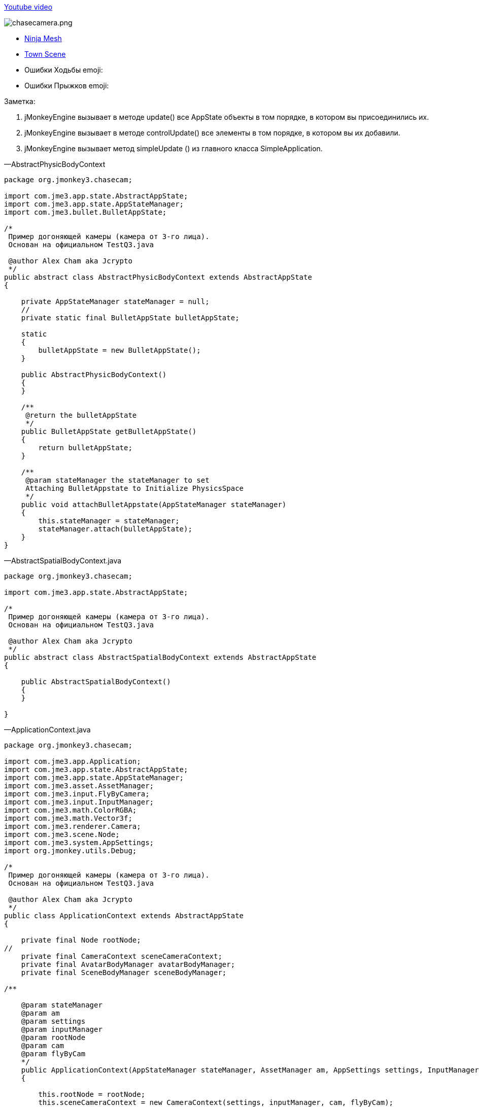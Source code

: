 
link:http://www.youtube.com/watch?v=dXGfecvI1Sk[Youtube video]


image:jme3/beginner/chasecamera.png[chasecamera.png,with="",height=""]


*  link:https://code.google.com/p/jmonkeyengine/source/browse/#svn%2Ftrunk%2Fengine%2Ftest-data%2FModels%2FNinja[Ninja Mesh]
*  link:http://jmonkeyengine.googlecode.com/svn/trunk/engine/town.zip[Town Scene]

*  Ошибки Ходьбы emoji:
*  Ошибки Прыжков emoji:

Заметка:


.  jMonkeyEngine вызывает в методе update() все AppState объекты в том порядке, в котором вы присоединились их.
.  jMonkeyEngine вызывает в методе controlUpdate() все элементы в том порядке, в котором вы их добавили.
.  jMonkeyEngine вызывает метод simpleUpdate () из главного класса SimpleApplication.

—AbstractPhysicBodyContext


[source,java]

----

package org.jmonkey3.chasecam;

import com.jme3.app.state.AbstractAppState;
import com.jme3.app.state.AppStateManager;
import com.jme3.bullet.BulletAppState;

/*
 Пример догоняющей камеры (камера от 3-го лица).
 Основан на официальном TestQ3.java

 @author Alex Cham aka Jcrypto
 */
public abstract class AbstractPhysicBodyContext extends AbstractAppState
{

    private AppStateManager stateManager = null;
    //
    private static final BulletAppState bulletAppState;

    static
    {
        bulletAppState = new BulletAppState();
    }

    public AbstractPhysicBodyContext()
    {
    }

    /**
     @return the bulletAppState
     */
    public BulletAppState getBulletAppState()
    {
        return bulletAppState;
    }

    /**
     @param stateManager the stateManager to set
     Attaching BulletAppstate to Initialize PhysicsSpace
     */
    public void attachBulletAppstate(AppStateManager stateManager)
    {
        this.stateManager = stateManager;
        stateManager.attach(bulletAppState);
    }
}

----

—AbstractSpatialBodyContext.java


[source,java]

----

package org.jmonkey3.chasecam;

import com.jme3.app.state.AbstractAppState;

/*
 Пример догоняющей камеры (камера от 3-го лица).
 Основан на официальном TestQ3.java

 @author Alex Cham aka Jcrypto
 */
public abstract class AbstractSpatialBodyContext extends AbstractAppState
{

    public AbstractSpatialBodyContext()
    {
    }
    
}

----

—ApplicationContext.java


[source,java]

----

package org.jmonkey3.chasecam;

import com.jme3.app.Application;
import com.jme3.app.state.AbstractAppState;
import com.jme3.app.state.AppStateManager;
import com.jme3.asset.AssetManager;
import com.jme3.input.FlyByCamera;
import com.jme3.input.InputManager;
import com.jme3.math.ColorRGBA;
import com.jme3.math.Vector3f;
import com.jme3.renderer.Camera;
import com.jme3.scene.Node;
import com.jme3.system.AppSettings;
import org.jmonkey.utils.Debug;

/*
 Пример догоняющей камеры (камера от 3-го лица).
 Основан на официальном TestQ3.java

 @author Alex Cham aka Jcrypto
 */
public class ApplicationContext extends AbstractAppState
{

    private final Node rootNode;
//
    private final CameraContext sceneCameraContext;
    private final AvatarBodyManager avatarBodyManager;
    private final SceneBodyManager sceneBodyManager;

/**
    
    @param stateManager
    @param am
    @param settings
    @param inputManager
    @param rootNode
    @param cam
    @param flyByCam 
    */
    public ApplicationContext(AppStateManager stateManager, AssetManager am, AppSettings settings, InputManager inputManager, Node rootNode, Camera cam, FlyByCamera flyByCam)
    {

        this.rootNode = rootNode;
        this.sceneCameraContext = new CameraContext(settings, inputManager, cam, flyByCam);
        this.sceneBodyManager = new SceneBodyManager(stateManager, am, rootNode);
        this.avatarBodyManager = new AvatarBodyManager(am, rootNode, sceneCameraContext);
    }

    @Override
    public void initialize(AppStateManager stateManager, Application app)
    {
        //super.initialize(stateManager, app);
        //TODO: initialize your AppState, e.g. attach spatials to rootNode
        //this is called on the OpenGL thread after the AppState has been attached

//
        stateManager.attach(this.sceneCameraContext);
        stateManager.attach(this.sceneBodyManager);//initialize physic spacein constructor
        stateManager.attach(this.avatarBodyManager);
        //
        Debug.showNodeAxes(app.getAssetManager(), this.rootNode, 1024.0f);
        Debug.attachWireFrameDebugGrid(app.getAssetManager(), rootNode, Vector3f.ZERO, 2048, ColorRGBA.DarkGray);
    }

    @Override
    public void update(float tpf)
    {

    }
}

----

—AvatarAnimationEventListener.java


[source,java]

----

package org.jmonkey3.chasecam;

import com.jme3.animation.AnimChannel;
import com.jme3.animation.AnimControl;
import com.jme3.animation.AnimEventListener;
import com.jme3.app.Application;
import com.jme3.app.state.AbstractAppState;
import com.jme3.app.state.AppStateManager;
import com.jme3.bullet.objects.PhysicsCharacter;
import com.jme3.scene.Spatial;

/*
 Пример догоняющей камеры (камера от 3-го лица).
 Основан на официальном TestQ3.java

 @author Alex Cham aka Jcrypto
 */
public class AvatarAnimationEventListener extends AbstractAppState implements AnimEventListener
{

    private final AnimChannel channel;
    private final AnimControl control;
    private final PlayerInputActionListener pial;
    private final AvatarAnimationHelper animHelper;
    private final PhysicsCharacter physicBody;
/**
    
    @param pial
    @param pc
    @param avatarMesh 
    */
    public AvatarAnimationEventListener(PlayerInputActionListener pial, PhysicsCharacter pc, Spatial avatarMesh)
    {
        this.pial = pial;
        this.control = avatarMesh.getControl(AnimControl.class);
        assert (this.control != null);
        this.channel = this.control.createChannel();
        this.physicBody = pc;
        this.animHelper = new AvatarAnimationHelper(this.physicBody, this.channel);
    }

    @Override
    public void initialize(AppStateManager stateManager, Application app)
    {
        this.control.addListener(this);
        this.channel.setAnim("Idle1");
        this.channel.setSpeed(0.5f);
    }

    public void onAnimCycleDone(AnimControl control, AnimChannel channel, String animName)
    {
        //throw new UnsupportedOperationException("Not supported yet."); //Чтобы изменить тело, сгенерированных методов, выберите " инструменты" | Templates.
    }

    public void onAnimChange(AnimControl control, AnimChannel channel, String animName)
    {
        //throw new UnsupportedOperationException("Not supported yet."); //Чтобы изменить тело, сгенерированных методов, выберите " инструменты" | Templates.

    }

    /**
     @return the channel
     */
    protected AnimChannel getChannel()
    {
        return channel;
    }

    /**
     @return the control
     */
    protected AnimControl getControl()
    {
        return control;
    }

    /**
     * @return the animHelper
     */
    protected AvatarAnimationHelper getAnimHelper()
    {
        return animHelper;
    }
}

----

—AvatarAnimationHelper.java


[source,java]

----

package org.jmonkey3.chasecam;

import com.jme3.animation.AnimChannel;
import com.jme3.animation.LoopMode;
import com.jme3.bullet.objects.PhysicsCharacter;

/*
 Пример догоняющей камеры (камера от 3-го лица).
 Основан на официальном TestQ3.java

 @author Alex Cham aka Jcrypto
 */
public class AvatarAnimationHelper
{

    private final AnimChannel animChannel;
    private final PhysicsCharacter physicBody;
/**
    
    @param pc
    @param ac 
    */
    public AvatarAnimationHelper(PhysicsCharacter pc, AnimChannel ac)
    {
        this.animChannel = ac;
        this.physicBody = pc;
    }

    protected void idle()
    {
        animChannel.setAnim("Idle1");
        animChannel.setSpeed(0.5f);
    }

    protected boolean forward(boolean pressed)
    {
        if (pressed)
        {
            if (this.physicBody.onGround())
            {
                animChannel.setAnim("Walk");
                animChannel.setSpeed(AvatarConstants.FORWARD_MOVE_SPEED * 2f);
                animChannel.setLoopMode(LoopMode.Loop);
            }
            return true;
        } else
        {
            idle();
            return false;
        }
        //throw new UnsupportedOperationException("Not supported yet."); //Чтобы изменить тело, сгенерированных методов, выберите " инструменты" | Templates.
    }

    protected boolean backward(boolean pressed)
    {
        if (pressed)
        {
            return true;
        } else
        {
            return false;
        }
    }

    protected boolean rightward(boolean pressed)
    {
        if (pressed)
        {
            return true;
        } else
        {
            return false;
        }
    }

    protected boolean leftward(boolean pressed)
    {
        if (pressed)
        {
            return true;
        } else
        {
            return false;
        }
    }

    protected boolean jump(boolean pressed)
    {
            if (pressed)
            {
                if (this.physicBody.onGround())
                {
                    animChannel.setAnim("HighJump");
                    animChannel.setSpeed(AvatarConstants.FORWARD_MOVE_SPEED / 1.8f);
                    animChannel.setLoopMode(LoopMode.DontLoop);
                    //
                    this.physicBody.jump();
                }
                return true;
            } else
            {
                return false;
            }
    }
}

----

—AvatarBodyManager.java


[source,java]

----

package org.jmonkey3.chasecam;

import com.jme3.app.Application;
import com.jme3.app.state.AppStateManager;
import com.jme3.asset.AssetManager;
import com.jme3.bullet.control.BetterCharacterControl;
import com.jme3.bullet.objects.PhysicsCharacter;
import com.jme3.input.ChaseCamera;
import com.jme3.input.InputManager;
import com.jme3.renderer.Camera;
import com.jme3.scene.Node;
import org.jmonkey.utils.Debug;

/*
 Пример догоняющей камеры (камера от 3-го лица).
 Основан на официальном TestQ3.java

 @author Alex Cham aka Jcrypto
 */
public class AvatarBodyManager extends AbstractPhysicBodyContext
{

    private InputManager inputManager;
    private final Node rootNode;
    //
    private final CameraContext cc;
    private final Camera cam;
    private final ChaseCamera chaseCam;
    //
    private final AvatarPhysicBodyContext apbc;
    private final AvatarSpatialBodyContext asbc;
    //
    private final PhysicsCharacter physicBody;
    private final Node avatar;
    private final BetterCharacterControl bcc;
    //

    private final PlayerInputActionListener playerInputListener;

/**
    
    @param am
    @param rootNode
    @param cc 
    */
    public AvatarBodyManager(AssetManager am, Node rootNode, CameraContext cc)
    {

        //
        this.rootNode = rootNode;
        //
        this.asbc = new AvatarSpatialBodyContext(am, rootNode);
        this.apbc = new AvatarPhysicBodyContext();
        //
        this.physicBody = apbc.getPhysicBody();

        this.avatar = asbc.getAvatar();
        this.bcc = new BetterCharacterControl(AvatarConstants.COLLISION_SHAPE_RADIUS, AvatarConstants.COLLISION_SHAPE_RADIUS * 2, AvatarConstants.PHYSIC_BODY_MASS);
        //
        this.playerInputListener = new PlayerInputActionListener(this.physicBody, this.asbc.getAvatarMesh());
        //
        this.cc = cc;
        this.cam = cc.getCam();
        this.chaseCam = cc.getChaseCam();
    }

    @Override
    public void initialize(AppStateManager stateManager, Application app)
    {
        //TODO: initialize your AppState, e.g. attach spatials to rootNode
        //this is called on the OpenGL thread after the AppState has been attached
        
        stateManager.attach(this.asbc);
        stateManager.attach(this.apbc);
        stateManager.attach(this.playerInputListener);


//
        this.avatar.addControl(new AvatarBodyMoveControl(playerInputListener, physicBody, cam));
        this.avatar.addControl(chaseCam);
        this.avatar.addControl(bcc);

        //DEBUG
        Debug.showNodeAxes(app.getAssetManager(), avatar, 4);
        getBulletAppState().getPhysicsSpace().enableDebug(app.getAssetManager());
    }



    @Override
    public void update(float tpf)
    {
        //assert (sceneCameraContext != null);

        //correctDirectionVectors(cam.getDirection(), cam.getLeft());

    }
}

----

—AvatarBodyMoveControl.java


[source,java]

----

package org.jmonkey3.chasecam;

import com.jme3.bullet.control.BetterCharacterControl;
import com.jme3.bullet.objects.PhysicsCharacter;
import com.jme3.math.Vector3f;
import com.jme3.renderer.Camera;
import com.jme3.renderer.RenderManager;
import com.jme3.renderer.ViewPort;
import com.jme3.scene.control.AbstractControl;

/*
 Пример догоняющей камеры (камера от 3-го лица).
 Основан на официальном TestQ3.java

 @author Alex Cham aka Jcrypto
 */
public class AvatarBodyMoveControl extends AbstractControl
{
    private final Camera cam;
    private final PhysicsCharacter physicBody;
    private final PlayerInputActionListener pial;
/**
    
    @param pial
    @param physicBody
    @param cam 
    */
    public AvatarBodyMoveControl(PlayerInputActionListener pial, PhysicsCharacter physicBody, Camera cam)
    {
        this.pial = pial;
        this.physicBody = physicBody;
        this.cam = cam;
    }
    private final Vector3f walkDirection = new Vector3f();
    
    @Override
    protected void controlUpdate(float tpf)
    {
        //throw new UnsupportedOperationException("Not supported yet."); //Чтобы изменить тело, сгенерированных методов, выберите " инструменты"s | Templates.
        correctDirectionVectors();
    }

    @Override
    protected void controlRender(RenderManager rm, ViewPort vp)
    {
        //throw new UnsupportedOperationException("Not supported yet."); //Чтобы изменить тело, сгенерированных методов, выберите " инструменты" | Templates.
    }

    
        /**

     @param camDir
     @param camLeft
     */
    public void correctDirectionVectors()
    {
//        assert (camDir != null);
//        assert (camLeft != null);
//        assert (walkDirection != null);
        //Affect forward, backward move speed 0.6f lower - 1.0f faster
        Vector3f camDirVector = cam.getDirection().clone().multLocal(AvatarConstants.FORWARD_MOVE_SPEED);
        //Affect left, right move speed 0.6f lower - 1.0f faster
        Vector3f camLeftVector = cam.getLeft().clone().multLocal(AvatarConstants.SIDEWARD_MOVE_SPEED);

        walkDirection.set(0, 0, 0);//критические
        if (pial.isLeftward())
        {
            walkDirection.addLocal(camLeftVector);
        }
        if (pial.isRightward())
        {
            walkDirection.addLocal(camLeftVector.negate());
        }
        if (pial.isForward())
        {
            walkDirection.addLocal(camDirVector);
        }
        if (pial.isBackward())
        {
            //@TODO Ошибка при направлении камеры (0, -n, 0) - характеристики лететь вверх ;)
            walkDirection.addLocal(camDirVector.negate());
        }
        physicBody.setWalkDirection(walkDirection);//Critical



        //Избегайте вибрации
        spatial.setLocalTranslation(physicBody.getPhysicsLocation());
        //Translate Node accordingly
        spatial.getControl(BetterCharacterControl.class).warp(physicBody.getPhysicsLocation());
        //Поверните узел соответственно на камеру
        spatial.getControl(
                BetterCharacterControl.class).setViewDirection(
                cam.getDirection().negate());

    }
}


----

—AvatarConstants.java


[source,java]

----

package org.jmonkey3.chasecam;

/*
 Пример догоняющей камеры (камера от 3-го лица).
 Основан на официальном TestQ3.java

 @author Alex Cham aka Jcrypto
 */
public class AvatarConstants
{
    public static final float COLLISION_SHAPE_CENTERAL_POINT = 0.0f;
    public static final float COLLISION_SHAPE_RADIUS = 4.0f;
    //
    public static final float PHYSIC_BODY_MASS = 1.0f;
    public static float FORWARD_MOVE_SPEED = 0.8f;
    public static float SIDEWARD_MOVE_SPEED = 0.6f;
}

----

—AvatarPhysicBodyContext.java


[source,java]

----

package org.jmonkey3.chasecam;

import com.jme3.app.Application;
import com.jme3.app.state.AppStateManager;
import com.jme3.bullet.collision.shapes.SphereCollisionShape;
import com.jme3.bullet.objects.PhysicsCharacter;
import com.jme3.math.Vector3f;

/*
 Пример догоняющей камеры (камера от 3-го лица).
 Основан на официальном TestQ3.java

 @author Alex Cham aka Jcrypto
 */
public class AvatarPhysicBodyContext extends AbstractPhysicBodyContext
{



    private final PhysicsCharacter physicBody;

    
    public AvatarPhysicBodyContext()
    {

        this.physicBody = new PhysicsCharacter(new SphereCollisionShape(AvatarConstants.COLLISION_SHAPE_RADIUS), .01f);

    }



    @Override
    public void initialize(AppStateManager stateManager, Application app)
    {
//
        assert (getBulletAppState() != null);
        System.out.println(this.getClass().getName() + ".getBulletAppState().hashCode() = " + getBulletAppState().hashCode());

//
        this.physicBody.setJumpSpeed(32);
        this.physicBody.setFallSpeed(32);
        this.physicBody.setGravity(32);
        this.physicBody.setPhysicsLocation(new Vector3f(0, 10, 0));
        //
        getBulletAppState().getPhysicsSpace().add(this.physicBody);

    }

    @Override
    public void update(float tpf)
    {
    }

    @Override
    public void cleanup()
    {
        super.cleanup();
    }

    /**
     @return the physicBody
     */
    public PhysicsCharacter getPhysicBody()
    {
        return this.physicBody;
    }
}

----

—AvatarSpatialBodyContext.java


[source,java]

----

package org.jmonkey3.chasecam;

import com.jme3.app.Application;
import com.jme3.app.state.AppStateManager;
import com.jme3.asset.AssetManager;
import com.jme3.math.Vector3f;
import com.jme3.scene.Node;
import com.jme3.scene.Spatial;

/*
 Пример догоняющей камеры (камера от 3-го лица).
 Основан на официальном TestQ3.java

 @author Alex Cham aka Jcrypto
 */
public class AvatarSpatialBodyContext extends AbstractSpatialBodyContext
{
   
    //
    private final Node rootNode;
    //
    private final Node avatar;
    private final Spatial avatarMesh;
    private final Vector3f correction;
/**
    
    @param am
    @param rootNode 
    */    
    public AvatarSpatialBodyContext(AssetManager am, Node rootNode)
    {
        this.rootNode = rootNode;
        //
        this.avatar = new Node();
        this.avatarMesh = am.loadModel("Models/Ninja/Ninja.mesh.xml");
        this.correction = new Vector3f(
                0,
                AvatarConstants.COLLISION_SHAPE_CENTERAL_POINT - AvatarConstants.COLLISION_SHAPE_RADIUS,
                0);
    }
    
    @Override
    public void initialize(AppStateManager stateManager, Application app)
    {
        
        
        this.avatarMesh.setLocalScale(new Vector3f(0.05f, 0.05f, 0.05f));//Проблема с весом?
        this.avatarMesh.setLocalTranslation(this.correction);
        this.avatar.attachChild(this.avatarMesh);
        this.rootNode.attachChild(this.avatar);

        //super.initialize(stateManager, app); //Чтобы изменить тело, сгенерированных методов, выберите " инструменты" | Templates.
    }

    /**
     @return the avatar
     */
    public Node getAvatar()
    {
        return avatar;
    }

    /**
     * @return the avatarMesh
     */
    public Spatial getAvatarMesh()
    {
        return avatarMesh;
    }
}

----

—CameraContext.java


[source,java]

----

package org.jmonkey3.chasecam;

import com.jme3.app.Application;
import com.jme3.app.state.AbstractAppState;
import com.jme3.app.state.AppStateManager;
import com.jme3.input.ChaseCamera;
import com.jme3.input.FlyByCamera;
import com.jme3.input.InputManager;
import com.jme3.renderer.Camera;
import com.jme3.system.AppSettings;

/*
 Пример догоняющей камеры (камера от 3-го лица).
 Основан на официальном TestQ3.java

 @author Alex Cham aka Jcrypto
 */
public class CameraContext extends AbstractAppState
{

    private final AppSettings settings;
    private final InputManager inputManager;
    /*
     http://hub.jmonkeyengine.org/javadoc/com/jme3/renderer/Camera.html
     public class Camera
     extends java.lang.Object
     implements Savable, java.lang.Cloneable
    
     Width and height are set to the current Application's settings.getWidth() and settings.getHeight() values.
     Frustum Perspective:
     Frame of view angle of 45Â° along the Y axis
     Aspect ratio of width divided by height
     Near view plane of 1 wu
     Far view plane of 1000 wu
     Start location at (0f, 0f, 10f).
     Start direction is looking at the origin.
     */
    private final Camera cam;
    /*
     http://hub.jmonkeyengine.org/javadoc/com/jme3/input/ChaseCamera.html
     public class ChaseCamera
     extends java.lang.Object
     implements ActionListener, AnalogListener, Control
         
     Камера, которая следует за spatial и может поворачиваться с помощью мыши
     Создает догоняющую камеру и регистрирует сигнал, если вы используете этот 
     конструктор, вы должны прикрепить камеру позади к spatial сделав 
     spatial.addControl(chaseCamera);
     */
    private final ChaseCamera chaseCam;
    private final FlyByCamera flyByCam;

/**
    
    @param settings
    @param inputManager
    @param cam
    @param flyByCam 
    */
    public CameraContext(AppSettings settings, InputManager inputManager, Camera cam, FlyByCamera flyByCam)
    {

        assert (settings != null);
        this.settings = settings;
        assert (inputManager != null);
        this.inputManager = inputManager;
        assert (cam != null);
        this.cam = cam;
        assert (flyByCam != null);
        this.flyByCam = flyByCam;
        this.chaseCam = new ChaseCamera(this.cam, this.inputManager);
    }

    @Override
    public void initialize(AppStateManager stateManager, Application app)
    {
        super.initialize(stateManager, app);
        //СДЕЛАТЬ: инициализируйте AppState, например, прикрепить spatials к rootNode
        //это называется на OpenGL thread после AppState был прикреплен
        
        this.cam.setFrustumPerspective(116.0f, (settings.getWidth() / settings.getHeight()), 1.0f, 2000.0f);
        //this.flyByCam.setMoveSpeed(100);
        this.flyByCam.setEnabled(false);
    }

    /**
     @return the cam
     */
    public Camera getCam()
    {
        return cam;
    }

    /**
     @return the chaseCam
     */
    public ChaseCamera getChaseCam()
    {
        return chaseCam;
    }
}

----

—PlayerInputActionListener.java


[source,java]

----

package org.jmonkey3.chasecam;

import com.jme3.app.Application;
import com.jme3.app.state.AbstractAppState;
import com.jme3.app.state.AppStateManager;
import com.jme3.bullet.objects.PhysicsCharacter;
import com.jme3.input.KeyInput;
import com.jme3.input.controls.ActionListener;
import com.jme3.input.controls.KeyTrigger;
import com.jme3.scene.Spatial;

/*
 Пример догоняющей камеры (камера от 3-го лица).
 Основан на официальном TestQ3.java

 @author Alex Cham aka Jcrypto
 */
public class PlayerInputActionListener extends AbstractAppState implements ActionListener
{

    private final PhysicsCharacter physicBody;
//
    private boolean leftward = false;
    private boolean rightward = false;
    private boolean forward = false;
    private boolean backward = false;
    private boolean jump = false;
    private final AvatarAnimationEventListener aael;
/**
    
    @param pc
    @param avatar 
    */
    public PlayerInputActionListener(PhysicsCharacter pc, Spatial avatar)
    {
        this.physicBody = pc;
        this.aael = new AvatarAnimationEventListener(this, this.physicBody, avatar);
    }

    @Override
    public void initialize(AppStateManager stateManager, Application app)
    {
        stateManager.attach(this.aael);
        //
        app.getInputManager().addMapping("LEFTWARD", new KeyTrigger(KeyInput.KEY_A));
        app.getInputManager().addMapping("RIGHTWARD", new KeyTrigger(KeyInput.KEY_D));
        app.getInputManager().addMapping("FORWARD", new KeyTrigger(KeyInput.KEY_W));
        app.getInputManager().addMapping("BACKWARD", new KeyTrigger(KeyInput.KEY_S));
        app.getInputManager().addMapping("JUMP", new KeyTrigger(KeyInput.KEY_SPACE));
        app.getInputManager().addListener(this, "LEFTWARD");
        app.getInputManager().addListener(this, "RIGHTWARD");
        app.getInputManager().addListener(this, "FORWARD");
        app.getInputManager().addListener(this, "BACKWARD");
        app.getInputManager().addListener(this, "JUMP");
        //
    }

    /**
     @param binding
     @param keyPressed
     @param tpf
     */
    public void onAction(String binding, boolean keyPressed, float tpf)
    {

        if (binding.equals("LEFTWARD"))
        {
            
            this.leftward = this.aael.getAnimHelper().leftward(keyPressed);
            
        } else if (binding.equals("RIGHTWARD"))
        {
            
            this.rightward = this.aael.getAnimHelper().rightward(keyPressed);
        
        } else if (binding.equals("FORWARD"))
        {
            
            this.forward = this.aael.getAnimHelper().forward(keyPressed);
        
        } else if (binding.equals("BACKWARD"))
        {

                this.backward = this.aael.getAnimHelper().backward(keyPressed);

        } else if (binding.equals("JUMP"))
        {

            this.jump = this.aael.getAnimHelper().jump(keyPressed);
            
        }
    }

    /**
     @return the leftward
     */
    public boolean isLeftward()
    {
        return this.leftward;
    }

    /**
     @return the rightward
     */
    public boolean isRightward()
    {
        return this.rightward;
    }

    /**
     @return the forward
     */
    public boolean isForward()
    {
        return this.forward;
    }

    /**
     @return the backward
     */
    public boolean isBackward()
    {
        return this.backward;
    }

    /**
     @return the jump
     */
    public boolean isJump()
    {
        return this.jump;
    }
}

----

—SceneBodyManager.java


[source,java]

----

package org.jmonkey3.chasecam;

import com.jme3.app.Application;
import com.jme3.app.state.AppStateManager;
import com.jme3.asset.AssetManager;
import com.jme3.scene.Node;

/*
 Пример догоняющей камеры (камера от 3-го лица).
 Основан на официальном TestQ3.java

 @author Alex Cham aka Jcrypto
 */
public class SceneBodyManager extends AbstractPhysicBodyContext
{

    private final ScenePhysicBodyContext spbc;
    private final SceneSpatialBodyContext ssbc;

/**
    
    @param stateManager
    @param am
    @param rootNode 
    */
    public SceneBodyManager(AppStateManager stateManager, AssetManager am, Node rootNode)
    {


        this.ssbc = new SceneSpatialBodyContext(am, rootNode);
        this.spbc = new ScenePhysicBodyContext(ssbc.getScene());
    }

    @Override
    public void initialize(AppStateManager stateManager, Application app)
    {

        //PhysicsSpace Initialization
        attachBulletAppstate(stateManager);
//
        stateManager.attach(this.ssbc);
        stateManager.attach(this.spbc);

    }
}

----

—ScenePhysicBodyContext.java


[source,java]

----

package org.jmonkey3.chasecam;

import com.jme3.app.Application;
import com.jme3.app.state.AppStateManager;
import com.jme3.bullet.control.RigidBodyControl;
import com.jme3.scene.Node;

/*
 Пример догоняющей камеры (камера от 3-го лица).
 Основан на официальном TestQ3.java

 @author Alex Cham aka Jcrypto
 */
public class ScenePhysicBodyContext extends AbstractPhysicBodyContext
{
    private final RigidBodyControl rigidBodyControl;
    private final Node scene;

/**
    
    @param scene 
    */
    public ScenePhysicBodyContext(Node scene)
    {
        this.scene = scene;
        this.rigidBodyControl = new RigidBodyControl(.0f);       
    }


    @Override
    public void initialize(AppStateManager stateManager, Application app)
    {
        //
        //Add scene to PhysicsSpace
        System.out.println(this.getClass().getName() + ".getBulletAppState().hashCode() = " + getBulletAppState().hashCode());
        scene.addControl(rigidBodyControl);
        getBulletAppState().getPhysicsSpace().addAll(scene);
    }

}

----

—SceneSpatialBodyContext.java


[source,java]

----

package org.jmonkey3.chasecam;

import com.jme3.app.Application;
import com.jme3.app.state.AppStateManager;
import com.jme3.asset.AssetManager;
import com.jme3.asset.plugins.ZipLocator;
import com.jme3.light.AmbientLight;
import com.jme3.light.DirectionalLight;
import com.jme3.math.Vector3f;
import com.jme3.scene.Node;

/*
 Пример догоняющей камеры (камера от 3-го лица).
 Основан на официальном TestQ3.java

 @author Alex Cham aka Jcrypto
 */
public class SceneSpatialBodyContext extends AbstractSpatialBodyContext
{

    private final Node rootNode;
    //
    private final Node scene;
    private AmbientLight ambient;
    private DirectionalLight sun;
/**
    
    @param am
    @param rootNode 
    */
    public SceneSpatialBodyContext(AssetManager am, Node rootNode)
    {
        this.rootNode = rootNode;
        //
        am.registerLocator("town.zip", ZipLocator.class);
        this.scene = (Node) am.loadModel("main.scene");
        this.ambient = new AmbientLight();
        this.sun = new DirectionalLight();
    }

    @Override
    public void initialize(AppStateManager stateManager, Application app)
    {
        //Main Scene loading

        this.scene.setLocalScale(0.1f);
        this.scene.scale(32.0f);
        //
        this.sun.setDirection(new Vector3f(1.4f, -1.4f, -1.4f));
        this.scene.setLocalTranslation(Vector3f.ZERO);
        //

        rootNode.attachChild(this.scene);
        rootNode.addLight(this.ambient);
        rootNode.addLight(this.sun);
    }

    /**
     @return the scene
     */
    public Node getScene()
    {
        return scene;
    }
}

----

—TheGame.java


[source,java]

----

package org.jmonkey3.chasecam;

import com.jme3.app.SimpleApplication;

/*
 Пример догоняющей камеры (камера от 3-го лица).
 Основан на официальном TestQ3.java

 @author Alex Cham aka Jcrypto
 */
public class TheGame extends SimpleApplication
{

    private ApplicationContext applicationContext;

    public TheGame()
    {
    }

    //
    public static void main(String[] args)
    {
        TheGame game = new TheGame();
        game.setShowSettings(false);
        game.start();
    }

    @Override
    public void simpleInitApp()
    {
        this.applicationContext = new ApplicationContext(stateManager, assetManager, settings, inputManager, rootNode, cam, flyCam);
        //
        stateManager.attach(applicationContext);
    }
}

----

—Debug.java


[source,java]

----


package org.jmonkey.utils;

import com.jme3.animation.AnimControl;
import com.jme3.asset.AssetManager;
import com.jme3.material.Material;
import com.jme3.math.ColorRGBA;
import com.jme3.math.Vector3f;
import com.jme3.scene.Geometry;
import com.jme3.scene.Node;
import com.jme3.scene.debug.Arrow;
import com.jme3.scene.debug.Grid;
import com.jme3.scene.debug.SkeletonDebugger;
import com.jme3.scene.shape.Line;
import static org.jmonkey.utils.SpatialUtils.makeGeometry;

/*
 Пример догоняющей камеры (камера от 3-го лица).
 Основан на официальном TestQ3.java

 @author Alex Cham aka Jcrypto
 */
public class Debug
{

    public static void showNodeAxes(AssetManager am, Node n, float axisLen)
    {
        Vector3f v = new Vector3f(axisLen, 0, 0);
        Arrow a = new Arrow(v);
        Material mat = new Material(am, "Common/MatDefs/Misc/Unshaded.j3md");
        mat.setColor("Color", ColorRGBA.Red);
        Geometry geom = new Geometry(n.getName() + "XAxis", a);
        geom.setMaterial(mat);
        n.attachChild(geom);


        //
        v = new Vector3f(0, axisLen, 0);
        a = new Arrow(v);
        mat = new Material(am, "Common/MatDefs/Misc/Unshaded.j3md");
        mat.setColor("Color", ColorRGBA.Green);
        geom = new Geometry(n.getName() + "YAxis", a);
        geom.setMaterial(mat);
        n.attachChild(geom);


        //
        v = new Vector3f(0, 0, axisLen);
        a = new Arrow(v);
        mat = new Material(am, "Common/MatDefs/Misc/Unshaded.j3md");
        mat.setColor("Color", ColorRGBA.Blue);
        geom = new Geometry(n.getName() + "ZAxis", a);
        geom.setMaterial(mat);
        n.attachChild(geom);
    }

    //
    public static void showVector3fArrow(AssetManager am, Node n, Vector3f v, ColorRGBA color, String name)
    {
        Arrow a = new Arrow(v);
        Material mat = MaterialUtils.makeMaterial(am, "Common/MatDefs/Misc/Unshaded.j3md", color);
        Geometry geom = makeGeometry(a, mat, name);
        n.attachChild(geom);
    }

    public static void showVector3fLine(AssetManager am, Node n, Vector3f v, ColorRGBA color, String name)
    {
        Line l = new Line(v.subtract(v), v);
        Material mat = MaterialUtils.makeMaterial(am, "Common/MatDefs/Misc/Unshaded.j3md", color);
        Geometry geom = makeGeometry(l, mat, name);
        n.attachChild(geom);
    }

//Skeleton Debugger
    public static void attachSkeleton(AssetManager am, Node player, AnimControl control)
    {
        SkeletonDebugger skeletonDebug = new SkeletonDebugger("skeleton", control.getSkeleton());
        Material mat2 = new Material(am, "Common/MatDefs/Misc/Unshaded.j3md");
        mat2.setColor("Color", ColorRGBA.Yellow);
        mat2.getAdditionalRenderState().setDepthTest(false);
        skeletonDebug.setMaterial(mat2);
        player.attachChild(skeletonDebug);
    }

    ///
    public static void attachWireFrameDebugGrid(AssetManager assetManager, Node n, Vector3f pos, Integer size, ColorRGBA color)
    {
        Geometry g = new Geometry("wireFrameDebugGrid", new Grid(size, size, 1.0f));//1WU
        Material mat = new Material(assetManager, "Common/MatDefs/Misc/Unshaded.j3md");
        mat.getAdditionalRenderState().setWireframe(true);
        mat.setColor("Color", color);
        g.setMaterial(mat);
        g.center().move(pos);
        n.attachChild(g);
    }
}


----

—MaterialUtils.java


[source,java]

----

package org.jmonkey.utils;

import com.jme3.asset.AssetManager;
import com.jme3.material.Material;
import com.jme3.math.ColorRGBA;

/*
 Пример догоняющей камеры (камера от 3-го лица).
 Основан на официальном TestQ3.java

 @author Alex Cham aka Jcrypto
 */
public class MaterialUtils
{

    public MaterialUtils()
    {
    }


    //"Common/MatDefs/Misc/Unshaded.j3md"
    public static Material makeMaterial(AssetManager am, String name, ColorRGBA color)
    {
        Material mat = new Material(am, name);
        mat.setColor("Color", color);
        return mat;
    }
}

----

—SpatialUtils.java


[source,java]

----


package org.jmonkey.utils;

import com.jme3.material.Material;
import com.jme3.math.Vector3f;
import com.jme3.scene.Geometry;
import com.jme3.scene.Mesh;
import com.jme3.scene.Node;

/**

 @author java
 */
public class SpatialUtils
{
    //
    public static Node makeNode(String name)
    {
        Node n = new Node(name);
        return n;
    }

//
    public static Geometry makeGeometry(Mesh mesh, Material mat, String name)
    {
        Geometry geom = new Geometry(name, mesh);
        geom.setMaterial(mat);
        return geom;
    }

    //
    public static Geometry makeGeometry(Vector3f loc, Vector3f scl, Mesh mesh, Material mat, String name)
    {
        Geometry geom = new Geometry(name, mesh);
        geom.setMaterial(mat);
        geom.setLocalTranslation(loc);
        geom.setLocalScale(scl);
        return geom;
    }
}


----
